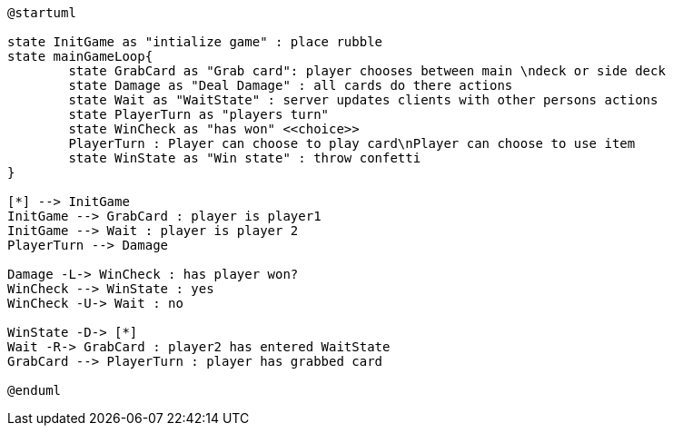 [plantuml, state-diagram, svg] 
---- 
@startuml

state InitGame as "intialize game" : place rubble
state mainGameLoop{
	state GrabCard as "Grab card": player chooses between main \ndeck or side deck
	state Damage as "Deal Damage" : all cards do there actions
	state Wait as "WaitState" : server updates clients with other persons actions
	state PlayerTurn as "players turn"
	state WinCheck as "has won" <<choice>>
	PlayerTurn : Player can choose to play card\nPlayer can choose to use item
	state WinState as "Win state" : throw confetti
}

[*] --> InitGame
InitGame --> GrabCard : player is player1
InitGame --> Wait : player is player 2
PlayerTurn --> Damage

Damage -L-> WinCheck : has player won?
WinCheck --> WinState : yes
WinCheck -U-> Wait : no

WinState -D-> [*]
Wait -R-> GrabCard : player2 has entered WaitState
GrabCard --> PlayerTurn : player has grabbed card

@enduml
----